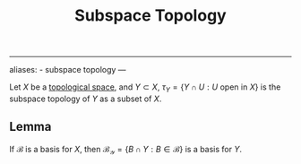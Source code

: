 :PROPERTIES:
:ID: D280DC17-60D3-4164-9C71-B7BC14D099D5
:END:
#+title: Subspace Topology

--------------

aliases: - subspace topology
---

Let \(X\) be a [[id:C0ADBA68-2416-4041-A4E8-E3F3778D9938][topological space]], and \(Y \subset X\), \(\tau_Y =\left\{ Y \cap U : U \text{ open in } X\right\}\) is the subspace topology of \(Y\) as a subset of \(X\).

** Lemma
If \(\mathscr{B}\) is a basis for \(X\), then \(\mathscr{B_Y} = \left\{ B \cap Y : B \in \mathscr{B}\right\}\) is a basis for \(Y\).
